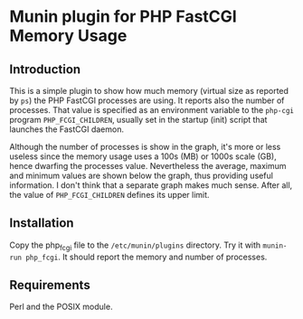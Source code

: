 * Munin plugin for PHP FastCGI Memory Usage 

** Introduction
   
   This is a simple plugin to show how much memory (virtual size as
   reported by =ps=) the PHP FastCGI processes are using. It reports
   also the number of processes. That value is specified as an
   environment variable to the =php-cgi= program =PHP_FCGI_CHILDREN=,
   usually set in the startup (init) script that launches the FastCGI
   daemon.

   Although the number of processes is show in the graph, it's more or
   less useless since the memory usage uses a 100s (MB) or 1000s scale
   (GB), hence dwarfing the processes value. Nevertheless the average,
   maximum and minimum values are shown below the graph, thus
   providing useful information. I don't think that a separate graph
   makes much sense. After all, the value of =PHP_FCGI_CHILDREN=
   defines its upper limit. 

** Installation

   Copy the php_fcgi file to the =/etc/munin/plugins= directory. Try
   it with =munin-run php_fcgi=. It should report the memory and
   number of processes.

** Requirements

   Perl and the POSIX module.
